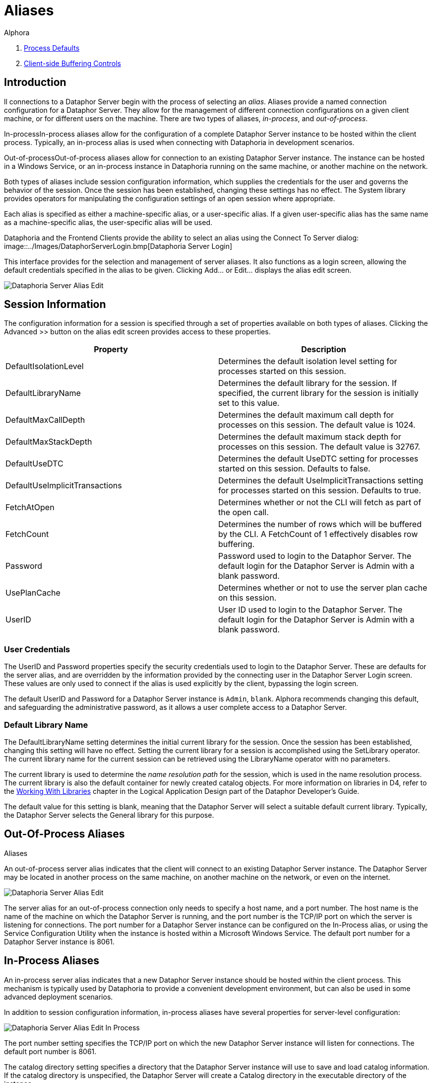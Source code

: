 = Aliases
:author: Alphora
:doctype: book

:icons:
:data-uri:
:lang: en
:encoding: iso-8859-1

. link:ProcessDefaults.adoc[Process Defaults]
. link:ClientSideBufferingControls.adoc[Client-side Buffering Controls]

[[DUGP1Dataphoria-Aliases]]
== Introduction

ll connections to a Dataphor Server begin with the process of selecting
an __alias__. Aliases provide a named connection configuration for a
Dataphor Server. They allow for the management of different connection
configurations on a given client machine, or for different users on the
machine. There are two types of aliases, __in-process__, and
__out-of-process__.

In-processIn-process aliases allow for the configuration of a complete
Dataphor Server instance to be hosted within the client process.
Typically, an in-process alias is used when connecting with Dataphoria
in development scenarios.

Out-of-processOut-of-process aliases allow for connection to an existing
Dataphor Server instance. The instance can be hosted in a Windows
Service, or an in-process instance in Dataphoria running on the same
machine, or another machine on the network.

Both types of aliases include session configuration information, which
supplies the credentials for the user and governs the behavior of the
session. Once the session has been established, changing these settings
has no effect. The System library provides operators for manipulating
the configuration settings of an open session where appropriate.

Each alias is specified as either a machine-specific alias, or a
user-specific alias. If a given user-specific alias has the same name as
a machine-specific alias, the user-specific alias will be used.

Dataphoria and the Frontend Clients provide the ability to select an
alias using the Connect To Server dialog:
image::../Images/DataphorServerLogin.bmp[Dataphoria Server Login]


This interface provides for the selection and management of server
aliases. It also functions as a login screen, allowing the default
credentials specified in the alias to be given. Clicking Add... or
Edit... displays the alias edit screen.

image::../Images/DataphorServerAliasEdit.bmp[Dataphoria Server Alias Edit]

[[DUGP1Dataphoria-Aliases-SessionInformation]]
== Session Information

The configuration information for a session is specified through a set
of properties available on both types of aliases. Clicking the
Advanced >> button on the alias edit screen provides access to these
properties.

[cols=",",options="header",]
|=======================================================================
|Property |Description
|DefaultIsolationLevel |Determines the default isolation level setting
for processes started on this session.

|DefaultLibraryName |Determines the default library for the session. If
specified, the current library for the session is initially set to this
value.

|DefaultMaxCallDepth |Determines the default maximum call depth for
processes on this session. The default value is 1024.

|DefaultMaxStackDepth |Determines the default maximum stack depth for
processes on this session. The default value is 32767.

|DefaultUseDTC |Determines the default UseDTC setting for processes
started on this session. Defaults to false.

|DefaultUseImplicitTransactions |Determines the default
UseImplicitTransactions setting for processes started on this session.
Defaults to true.

|FetchAtOpen |Determines whether or not the CLI will fetch as part of
the open call.

|FetchCount |Determines the number of rows which will be buffered by the
CLI. A FetchCount of 1 effectively disables row buffering.

|Password |Password used to login to the Dataphor Server. The default
login for the Dataphor Server is Admin with a blank password.

|UsePlanCache |Determines whether or not to use the server plan cache on
this session.

|UserID |User ID used to login to the Dataphor Server. The default login
for the Dataphor Server is Admin with a blank password.
|=======================================================================

[[DUGP1UserCredentials]]
=== User Credentials

The UserID and Password properties specify the security credentials used
to login to the Dataphor Server. These are defaults for the server
alias, and are overridden by the information provided by the connecting
user in the Dataphor Server Login screen. These values are only used to
connect if the alias is used explicitly by the client, bypassing the
login screen.

The default UserID and Password for a Dataphor Server instance is
`Admin`, `blank`. Alphora recommends changing this default, and
safeguarding the administrative password, as it allows a user complete
access to a Dataphor Server.

[[DUGP1DefaultLibraryName]]
=== Default Library Name

The DefaultLibraryName setting determines the initial current library
for the session. Once the session has been established, changing this
setting will have no effect. Setting the current library for a session
is accomplished using the SetLibrary operator. The current library name
for the current session can be retrieved using the LibraryName operator
with no parameters.

The current library is used to determine the _name resolution path_ for
the session, which is used in the name resolution process. The current
library is also the default container for newly created catalog objects.
For more information on libraries in D4, refer to the
link:../DDGWorkingWithLibraries.html[Working With Libraries] chapter in the
Logical Application Design part of the Dataphor Developer's Guide.

The default value for this setting is blank, meaning that the Dataphor
Server will select a suitable default current library. Typically, the
Dataphor Server selects the General library for this purpose.

[[DUGP1Dataphoria-Aliases-Out-Of-ProcessAliases]]
== Out-Of-Process Aliases
Aliases

An out-of-process server alias indicates that the client will connect to
an existing Dataphor Server instance. The Dataphor Server may be located
in another process on the same machine, on another machine on the
network, or even on the internet.

image::../Images/DataphorServerAliasEdit.bmp[Dataphoria Server Alias Edit]

The server alias for an out-of-process connection only needs to specify
a host name, and a port number. The host name is the name of the machine
on which the Dataphor Server is running, and the port number is the
TCP/IP port on which the server is listening for connections. The port
number for a Dataphor Server instance can be configured on the
In-Process alias, or using the Service Configuration Utility when the
instance is hosted within a Microsoft Windows Service. The default port
number for a Dataphor Server instance is 8061.

[[DUGP1Dataphoria-Aliases-In-ProcessAliases]]
== In-Process Aliases

An in-process server alias indicates that a new Dataphor Server instance
should be hosted within the client process. This mechanism is typically
used by Dataphoria to provide a convenient development environment, but
can also be used in some advanced deployment scenarios.

In addition to session configuration information, in-process aliases
have several properties for server-level configuration:

image::../Images/DataphorServerAliasEditInProcess.bmp[Dataphoria Server Alias Edit In Process]

The port number setting specifies the TCP/IP port on which the new
Dataphor Server instance will listen for connections. The default port
number is 8061.

The catalog directory setting specifies a directory that the Dataphor
Server instance will use to save and load catalog information. If the
catalog directory is unspecified, the Dataphor Server will create a
Catalog directory in the executable directory of the instance.

The library directory setting specifies the directory, or directories
that the Dataphor Server instance will use to search for available
libraries. Use semi-colons to delimit additional library directories.
Each sub-directory of these directories with the appropriate files will
be considered an available library in the Dataphor Server. If the
catalog indicates that a given library was loaded when the server last
started, the library will be loaded at startup. Note that libraries may
be attached from any directory accessible by the Dataphor Server, these
directories simply specify the default paths that will be searched to
display available libraries.

For more information on the System Catalog, refer to the
<<../DevelopersGuide/D4Catalog.adoc#D4LGCatalogElements, Catalog Elements>>
chapter of the D4 Language Guide in the Dataphor Developer's Guide.
For more information on Libraries, refer to the link:DDGWorkingWithLibraries.html[Working
With Libraries] chapter in the Logical Application Design part of the
Dataphor Developer's Guide.

Tracing enabled indicates whether internal tracing of server events is
enabled. Log errors indicates whether the Dataphor Server will log
exceptions that are returned to clients across the CLI boundary.

The Embedded option indicates whether or not this instance of the
Dataphor Server will be available to other processes. If the Embedded
option is set, the instance will only be available within the process
creating the instance. Otherwise, the instance will be available for
external connections, either from other processes running on the same
machine, or remote processes running on different machines.

The Catalog Store Database Name and Password indicate the name and
authentication information for the file used to store the database
catalog.
